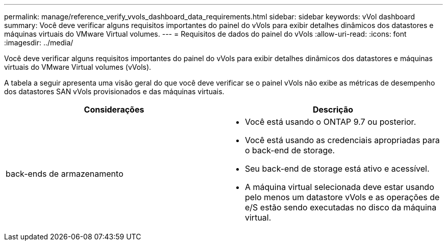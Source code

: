 ---
permalink: manage/reference_verify_vvols_dashboard_data_requirements.html 
sidebar: sidebar 
keywords: vVol dashboard 
summary: Você deve verificar alguns requisitos importantes do painel do vVols para exibir detalhes dinâmicos dos datastores e máquinas virtuais do VMware Virtual volumes. 
---
= Requisitos de dados do painel do vVols
:allow-uri-read: 
:icons: font
:imagesdir: ../media/


[role="lead"]
Você deve verificar alguns requisitos importantes do painel do vVols para exibir detalhes dinâmicos dos datastores e máquinas virtuais do VMware Virtual volumes (vVols).

A tabela a seguir apresenta uma visão geral do que você deve verificar se o painel vVols não exibe as métricas de desempenho dos datastores SAN vVols provisionados e das máquinas virtuais.

|===
| *Considerações* | *Descrição* 


 a| 
back-ends de armazenamento
 a| 
* Você está usando o ONTAP 9.7 ou posterior.
* Você está usando as credenciais apropriadas para o back-end de storage.
* Seu back-end de storage está ativo e acessível.
* A máquina virtual selecionada deve estar usando pelo menos um datastore vVols e as operações de e/S estão sendo executadas no disco da máquina virtual.


|===